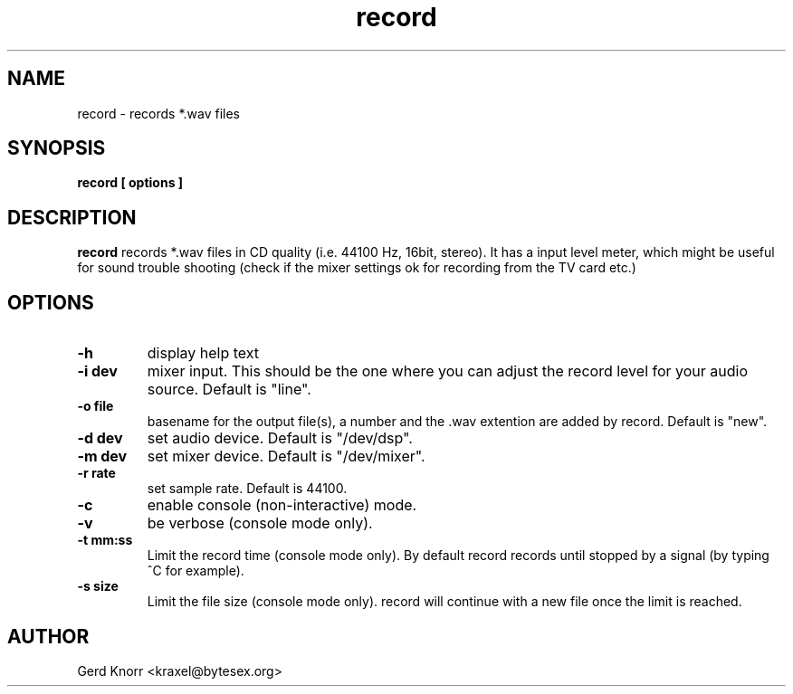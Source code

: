 .TH record 1 "(c) Gerd Knorr"
.SH NAME
record - records *.wav files
.SH SYNOPSIS
.B record [ options ]
.SH DESCRIPTION
.B record
records *.wav files in CD quality (i.e. 44100 Hz, 16bit, stereo).
It has a input level meter, which might be useful for sound trouble
shooting (check if the mixer settings ok for recording from the
TV card etc.)
.SH OPTIONS
.TP
.B -h
display help text
.TP
.B -i dev
mixer input.  This should be the one where you can
adjust the record level for your audio source.
Default is "line".
.TP
.B -o file
basename for the output file(s), a number and the .wav
extention are added by record.  Default is "new".
.TP
.B -d dev
set audio device.  Default is "/dev/dsp".
.TP
.B -m dev
set mixer device.  Default is "/dev/mixer".
.TP
.B -r rate
set sample rate.  Default is 44100.
.TP
.B -c
enable console (non-interactive) mode.
.TP
.B -v
be verbose (console mode only).
.TP
.B -t mm:ss
Limit the record time (console mode only).  By default record records
until stopped by a signal (by typing ^C for example).
.TP
.B -s size
Limit the file size (console mode only).  record will continue with
a new file once the limit is reached.
.SH AUTHOR
Gerd Knorr <kraxel@bytesex.org>
